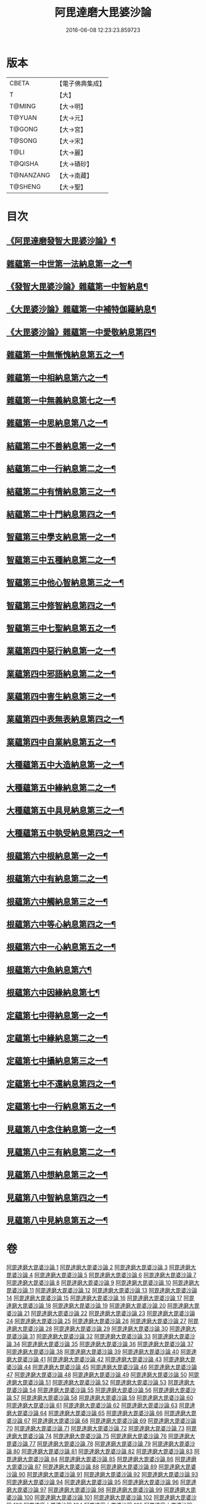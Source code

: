 #+TITLE: 阿毘達磨大毘婆沙論 
#+DATE: 2016-06-08 12:23:23.859723

* 版本
 |     CBETA|【電子佛典集成】|
 |         T|【大】     |
 |    T@MING|【大→明】   |
 |    T@YUAN|【大→元】   |
 |    T@GONG|【大→宮】   |
 |    T@SONG|【大→宋】   |
 |      T@LI|【大→麗】   |
 |   T@QISHA|【大→磧砂】  |
 | T@NANZANG|【大→南藏】  |
 |   T@SHENG|【大→聖】   |

* 目次
** [[file:KR6l0010_001.txt::001-0001a7][《阿毘達磨發智大毘婆沙論》¶]]
** [[file:KR6l0010_002.txt::002-0005b8][雜蘊第一中世第一法納息第一之一¶]]
** [[file:KR6l0010_009.txt::009-0042c8][《發智大毘婆沙論》雜蘊第一中智納息¶]]
** [[file:KR6l0010_023.txt::023-0116b27][《大毘婆沙論》雜蘊第一中補特伽羅納息¶]]
** [[file:KR6l0010_029.txt::029-0150c13][《大毘婆沙論》雜蘊第一中愛敬納息第四¶]]
** [[file:KR6l0010_034.txt::034-0178c26][雜蘊第一中無慚愧納息第五之一¶]]
** [[file:KR6l0010_038.txt::038-0198a8][雜蘊第一中相納息第六之一¶]]
** [[file:KR6l0010_039.txt::039-0203b20][雜蘊第一中無義納息第七之一¶]]
** [[file:KR6l0010_042.txt::042-0216b21][雜蘊第一中思納息第八之一¶]]
** [[file:KR6l0010_046.txt::046-0236b19][結蘊第二中不善納息第一之一¶]]
** [[file:KR6l0010_056.txt::056-0288a7][結蘊第二中一行納息第二之一¶]]
** [[file:KR6l0010_063.txt::063-0327b2][結蘊第二中有情納息第三之一¶]]
** [[file:KR6l0010_071.txt::071-0366a10][結蘊第二中十門納息第四之一¶]]
** [[file:KR6l0010_093.txt::093-0479a7][智蘊第三中學支納息第一之一¶]]
** [[file:KR6l0010_097.txt::097-0503c24][智蘊第三中五種納息第二之一¶]]
** [[file:KR6l0010_099.txt::099-0512a21][智蘊第三中他心智納息第三之一¶]]
** [[file:KR6l0010_105.txt::105-0546b9][智蘊第三中修智納息第四之一¶]]
** [[file:KR6l0010_109.txt::109-0562a24][智蘊第三中七聖納息第五之一¶]]
** [[file:KR6l0010_112.txt::112-0578a13][業蘊第四中惡行納息第一之一¶]]
** [[file:KR6l0010_116.txt::116-0604c3][業蘊第四中邪語納息第二之一¶]]
** [[file:KR6l0010_118.txt::118-0616c17][業蘊第四中害生納息第三之一¶]]
** [[file:KR6l0010_122.txt::122-0634b19][業蘊第四中表無表納息第四之一¶]]
** [[file:KR6l0010_124.txt::124-0649a15][業蘊第四中自業納息第五之一¶]]
** [[file:KR6l0010_127.txt::127-0661b38][大種蘊第五中大造納息第一之一¶]]
** [[file:KR6l0010_131.txt::131-0680b25][大種蘊第五中緣納息第二之一¶]]
** [[file:KR6l0010_134.txt::134-0693b18][大種蘊第五中具見納息第三之一¶]]
** [[file:KR6l0010_137.txt::137-0709a25][大種蘊第五中執受納息第四之一¶]]
** [[file:KR6l0010_142.txt::142-0728c8][根蘊第六中根納息第一之一¶]]
** [[file:KR6l0010_147.txt::147-0751b18][根蘊第六中有納息第二之一¶]]
** [[file:KR6l0010_149.txt::149-0760a22][根蘊第六中觸納息第三之一¶]]
** [[file:KR6l0010_151.txt::151-0769a7][根蘊第六中等心納息第四之一¶]]
** [[file:KR6l0010_155.txt::155-0787b12][根蘊第六中一心納息第五之一¶]]
** [[file:KR6l0010_156.txt::156-0792b28][根蘊第六中魚納息第六¶]]
** [[file:KR6l0010_156.txt::156-0795c25][根蘊第六中因緣納息第七¶]]
** [[file:KR6l0010_157.txt::157-0796a25][定蘊第七中得納息第一之一¶]]
** [[file:KR6l0010_162.txt::162-0821b9][定蘊第七中緣納息第二之一¶]]
** [[file:KR6l0010_166.txt::166-0836c22][定蘊第七中攝納息第三之一¶]]
** [[file:KR6l0010_174.txt::174-0873c11][定蘊第七中不還納息第四之一¶]]
** [[file:KR6l0010_183.txt::183-0919b24][定蘊第七中一行納息第五之一¶]]
** [[file:KR6l0010_187.txt::187-0936c7][見蘊第八中念住納息第一之一¶]]
** [[file:KR6l0010_192.txt::192-0960a29][見蘊第八中三有納息第二之一¶]]
** [[file:KR6l0010_195.txt::195-0974b26][見蘊第八中想納息第三之一¶]]
** [[file:KR6l0010_196.txt::196-0980b8][見蘊第八中智納息第四之一¶]]
** [[file:KR6l0010_198.txt::198-0987c10][見蘊第八中見納息第五之一¶]]

* 卷
[[file:KR6l0010_001.txt][阿毘達磨大毘婆沙論 1]]
[[file:KR6l0010_002.txt][阿毘達磨大毘婆沙論 2]]
[[file:KR6l0010_003.txt][阿毘達磨大毘婆沙論 3]]
[[file:KR6l0010_004.txt][阿毘達磨大毘婆沙論 4]]
[[file:KR6l0010_005.txt][阿毘達磨大毘婆沙論 5]]
[[file:KR6l0010_006.txt][阿毘達磨大毘婆沙論 6]]
[[file:KR6l0010_007.txt][阿毘達磨大毘婆沙論 7]]
[[file:KR6l0010_008.txt][阿毘達磨大毘婆沙論 8]]
[[file:KR6l0010_009.txt][阿毘達磨大毘婆沙論 9]]
[[file:KR6l0010_010.txt][阿毘達磨大毘婆沙論 10]]
[[file:KR6l0010_011.txt][阿毘達磨大毘婆沙論 11]]
[[file:KR6l0010_012.txt][阿毘達磨大毘婆沙論 12]]
[[file:KR6l0010_013.txt][阿毘達磨大毘婆沙論 13]]
[[file:KR6l0010_014.txt][阿毘達磨大毘婆沙論 14]]
[[file:KR6l0010_015.txt][阿毘達磨大毘婆沙論 15]]
[[file:KR6l0010_016.txt][阿毘達磨大毘婆沙論 16]]
[[file:KR6l0010_017.txt][阿毘達磨大毘婆沙論 17]]
[[file:KR6l0010_018.txt][阿毘達磨大毘婆沙論 18]]
[[file:KR6l0010_019.txt][阿毘達磨大毘婆沙論 19]]
[[file:KR6l0010_020.txt][阿毘達磨大毘婆沙論 20]]
[[file:KR6l0010_021.txt][阿毘達磨大毘婆沙論 21]]
[[file:KR6l0010_022.txt][阿毘達磨大毘婆沙論 22]]
[[file:KR6l0010_023.txt][阿毘達磨大毘婆沙論 23]]
[[file:KR6l0010_024.txt][阿毘達磨大毘婆沙論 24]]
[[file:KR6l0010_025.txt][阿毘達磨大毘婆沙論 25]]
[[file:KR6l0010_026.txt][阿毘達磨大毘婆沙論 26]]
[[file:KR6l0010_027.txt][阿毘達磨大毘婆沙論 27]]
[[file:KR6l0010_028.txt][阿毘達磨大毘婆沙論 28]]
[[file:KR6l0010_029.txt][阿毘達磨大毘婆沙論 29]]
[[file:KR6l0010_030.txt][阿毘達磨大毘婆沙論 30]]
[[file:KR6l0010_031.txt][阿毘達磨大毘婆沙論 31]]
[[file:KR6l0010_032.txt][阿毘達磨大毘婆沙論 32]]
[[file:KR6l0010_033.txt][阿毘達磨大毘婆沙論 33]]
[[file:KR6l0010_034.txt][阿毘達磨大毘婆沙論 34]]
[[file:KR6l0010_035.txt][阿毘達磨大毘婆沙論 35]]
[[file:KR6l0010_036.txt][阿毘達磨大毘婆沙論 36]]
[[file:KR6l0010_037.txt][阿毘達磨大毘婆沙論 37]]
[[file:KR6l0010_038.txt][阿毘達磨大毘婆沙論 38]]
[[file:KR6l0010_039.txt][阿毘達磨大毘婆沙論 39]]
[[file:KR6l0010_040.txt][阿毘達磨大毘婆沙論 40]]
[[file:KR6l0010_041.txt][阿毘達磨大毘婆沙論 41]]
[[file:KR6l0010_042.txt][阿毘達磨大毘婆沙論 42]]
[[file:KR6l0010_043.txt][阿毘達磨大毘婆沙論 43]]
[[file:KR6l0010_044.txt][阿毘達磨大毘婆沙論 44]]
[[file:KR6l0010_045.txt][阿毘達磨大毘婆沙論 45]]
[[file:KR6l0010_046.txt][阿毘達磨大毘婆沙論 46]]
[[file:KR6l0010_047.txt][阿毘達磨大毘婆沙論 47]]
[[file:KR6l0010_048.txt][阿毘達磨大毘婆沙論 48]]
[[file:KR6l0010_049.txt][阿毘達磨大毘婆沙論 49]]
[[file:KR6l0010_050.txt][阿毘達磨大毘婆沙論 50]]
[[file:KR6l0010_051.txt][阿毘達磨大毘婆沙論 51]]
[[file:KR6l0010_052.txt][阿毘達磨大毘婆沙論 52]]
[[file:KR6l0010_053.txt][阿毘達磨大毘婆沙論 53]]
[[file:KR6l0010_054.txt][阿毘達磨大毘婆沙論 54]]
[[file:KR6l0010_055.txt][阿毘達磨大毘婆沙論 55]]
[[file:KR6l0010_056.txt][阿毘達磨大毘婆沙論 56]]
[[file:KR6l0010_057.txt][阿毘達磨大毘婆沙論 57]]
[[file:KR6l0010_058.txt][阿毘達磨大毘婆沙論 58]]
[[file:KR6l0010_059.txt][阿毘達磨大毘婆沙論 59]]
[[file:KR6l0010_060.txt][阿毘達磨大毘婆沙論 60]]
[[file:KR6l0010_061.txt][阿毘達磨大毘婆沙論 61]]
[[file:KR6l0010_062.txt][阿毘達磨大毘婆沙論 62]]
[[file:KR6l0010_063.txt][阿毘達磨大毘婆沙論 63]]
[[file:KR6l0010_064.txt][阿毘達磨大毘婆沙論 64]]
[[file:KR6l0010_065.txt][阿毘達磨大毘婆沙論 65]]
[[file:KR6l0010_066.txt][阿毘達磨大毘婆沙論 66]]
[[file:KR6l0010_067.txt][阿毘達磨大毘婆沙論 67]]
[[file:KR6l0010_068.txt][阿毘達磨大毘婆沙論 68]]
[[file:KR6l0010_069.txt][阿毘達磨大毘婆沙論 69]]
[[file:KR6l0010_070.txt][阿毘達磨大毘婆沙論 70]]
[[file:KR6l0010_071.txt][阿毘達磨大毘婆沙論 71]]
[[file:KR6l0010_072.txt][阿毘達磨大毘婆沙論 72]]
[[file:KR6l0010_073.txt][阿毘達磨大毘婆沙論 73]]
[[file:KR6l0010_074.txt][阿毘達磨大毘婆沙論 74]]
[[file:KR6l0010_075.txt][阿毘達磨大毘婆沙論 75]]
[[file:KR6l0010_076.txt][阿毘達磨大毘婆沙論 76]]
[[file:KR6l0010_077.txt][阿毘達磨大毘婆沙論 77]]
[[file:KR6l0010_078.txt][阿毘達磨大毘婆沙論 78]]
[[file:KR6l0010_079.txt][阿毘達磨大毘婆沙論 79]]
[[file:KR6l0010_080.txt][阿毘達磨大毘婆沙論 80]]
[[file:KR6l0010_081.txt][阿毘達磨大毘婆沙論 81]]
[[file:KR6l0010_082.txt][阿毘達磨大毘婆沙論 82]]
[[file:KR6l0010_083.txt][阿毘達磨大毘婆沙論 83]]
[[file:KR6l0010_084.txt][阿毘達磨大毘婆沙論 84]]
[[file:KR6l0010_085.txt][阿毘達磨大毘婆沙論 85]]
[[file:KR6l0010_086.txt][阿毘達磨大毘婆沙論 86]]
[[file:KR6l0010_087.txt][阿毘達磨大毘婆沙論 87]]
[[file:KR6l0010_088.txt][阿毘達磨大毘婆沙論 88]]
[[file:KR6l0010_089.txt][阿毘達磨大毘婆沙論 89]]
[[file:KR6l0010_090.txt][阿毘達磨大毘婆沙論 90]]
[[file:KR6l0010_091.txt][阿毘達磨大毘婆沙論 91]]
[[file:KR6l0010_092.txt][阿毘達磨大毘婆沙論 92]]
[[file:KR6l0010_093.txt][阿毘達磨大毘婆沙論 93]]
[[file:KR6l0010_094.txt][阿毘達磨大毘婆沙論 94]]
[[file:KR6l0010_095.txt][阿毘達磨大毘婆沙論 95]]
[[file:KR6l0010_096.txt][阿毘達磨大毘婆沙論 96]]
[[file:KR6l0010_097.txt][阿毘達磨大毘婆沙論 97]]
[[file:KR6l0010_098.txt][阿毘達磨大毘婆沙論 98]]
[[file:KR6l0010_099.txt][阿毘達磨大毘婆沙論 99]]
[[file:KR6l0010_100.txt][阿毘達磨大毘婆沙論 100]]
[[file:KR6l0010_101.txt][阿毘達磨大毘婆沙論 101]]
[[file:KR6l0010_102.txt][阿毘達磨大毘婆沙論 102]]
[[file:KR6l0010_103.txt][阿毘達磨大毘婆沙論 103]]
[[file:KR6l0010_104.txt][阿毘達磨大毘婆沙論 104]]
[[file:KR6l0010_105.txt][阿毘達磨大毘婆沙論 105]]
[[file:KR6l0010_106.txt][阿毘達磨大毘婆沙論 106]]
[[file:KR6l0010_107.txt][阿毘達磨大毘婆沙論 107]]
[[file:KR6l0010_108.txt][阿毘達磨大毘婆沙論 108]]
[[file:KR6l0010_109.txt][阿毘達磨大毘婆沙論 109]]
[[file:KR6l0010_110.txt][阿毘達磨大毘婆沙論 110]]
[[file:KR6l0010_111.txt][阿毘達磨大毘婆沙論 111]]
[[file:KR6l0010_112.txt][阿毘達磨大毘婆沙論 112]]
[[file:KR6l0010_113.txt][阿毘達磨大毘婆沙論 113]]
[[file:KR6l0010_114.txt][阿毘達磨大毘婆沙論 114]]
[[file:KR6l0010_115.txt][阿毘達磨大毘婆沙論 115]]
[[file:KR6l0010_116.txt][阿毘達磨大毘婆沙論 116]]
[[file:KR6l0010_117.txt][阿毘達磨大毘婆沙論 117]]
[[file:KR6l0010_118.txt][阿毘達磨大毘婆沙論 118]]
[[file:KR6l0010_119.txt][阿毘達磨大毘婆沙論 119]]
[[file:KR6l0010_120.txt][阿毘達磨大毘婆沙論 120]]
[[file:KR6l0010_121.txt][阿毘達磨大毘婆沙論 121]]
[[file:KR6l0010_122.txt][阿毘達磨大毘婆沙論 122]]
[[file:KR6l0010_123.txt][阿毘達磨大毘婆沙論 123]]
[[file:KR6l0010_124.txt][阿毘達磨大毘婆沙論 124]]
[[file:KR6l0010_125.txt][阿毘達磨大毘婆沙論 125]]
[[file:KR6l0010_126.txt][阿毘達磨大毘婆沙論 126]]
[[file:KR6l0010_127.txt][阿毘達磨大毘婆沙論 127]]
[[file:KR6l0010_128.txt][阿毘達磨大毘婆沙論 128]]
[[file:KR6l0010_129.txt][阿毘達磨大毘婆沙論 129]]
[[file:KR6l0010_130.txt][阿毘達磨大毘婆沙論 130]]
[[file:KR6l0010_131.txt][阿毘達磨大毘婆沙論 131]]
[[file:KR6l0010_132.txt][阿毘達磨大毘婆沙論 132]]
[[file:KR6l0010_133.txt][阿毘達磨大毘婆沙論 133]]
[[file:KR6l0010_134.txt][阿毘達磨大毘婆沙論 134]]
[[file:KR6l0010_135.txt][阿毘達磨大毘婆沙論 135]]
[[file:KR6l0010_136.txt][阿毘達磨大毘婆沙論 136]]
[[file:KR6l0010_137.txt][阿毘達磨大毘婆沙論 137]]
[[file:KR6l0010_138.txt][阿毘達磨大毘婆沙論 138]]
[[file:KR6l0010_139.txt][阿毘達磨大毘婆沙論 139]]
[[file:KR6l0010_140.txt][阿毘達磨大毘婆沙論 140]]
[[file:KR6l0010_141.txt][阿毘達磨大毘婆沙論 141]]
[[file:KR6l0010_142.txt][阿毘達磨大毘婆沙論 142]]
[[file:KR6l0010_143.txt][阿毘達磨大毘婆沙論 143]]
[[file:KR6l0010_144.txt][阿毘達磨大毘婆沙論 144]]
[[file:KR6l0010_145.txt][阿毘達磨大毘婆沙論 145]]
[[file:KR6l0010_146.txt][阿毘達磨大毘婆沙論 146]]
[[file:KR6l0010_147.txt][阿毘達磨大毘婆沙論 147]]
[[file:KR6l0010_148.txt][阿毘達磨大毘婆沙論 148]]
[[file:KR6l0010_149.txt][阿毘達磨大毘婆沙論 149]]
[[file:KR6l0010_150.txt][阿毘達磨大毘婆沙論 150]]
[[file:KR6l0010_151.txt][阿毘達磨大毘婆沙論 151]]
[[file:KR6l0010_152.txt][阿毘達磨大毘婆沙論 152]]
[[file:KR6l0010_153.txt][阿毘達磨大毘婆沙論 153]]
[[file:KR6l0010_154.txt][阿毘達磨大毘婆沙論 154]]
[[file:KR6l0010_155.txt][阿毘達磨大毘婆沙論 155]]
[[file:KR6l0010_156.txt][阿毘達磨大毘婆沙論 156]]
[[file:KR6l0010_157.txt][阿毘達磨大毘婆沙論 157]]
[[file:KR6l0010_158.txt][阿毘達磨大毘婆沙論 158]]
[[file:KR6l0010_159.txt][阿毘達磨大毘婆沙論 159]]
[[file:KR6l0010_160.txt][阿毘達磨大毘婆沙論 160]]
[[file:KR6l0010_161.txt][阿毘達磨大毘婆沙論 161]]
[[file:KR6l0010_162.txt][阿毘達磨大毘婆沙論 162]]
[[file:KR6l0010_163.txt][阿毘達磨大毘婆沙論 163]]
[[file:KR6l0010_164.txt][阿毘達磨大毘婆沙論 164]]
[[file:KR6l0010_165.txt][阿毘達磨大毘婆沙論 165]]
[[file:KR6l0010_166.txt][阿毘達磨大毘婆沙論 166]]
[[file:KR6l0010_167.txt][阿毘達磨大毘婆沙論 167]]
[[file:KR6l0010_168.txt][阿毘達磨大毘婆沙論 168]]
[[file:KR6l0010_169.txt][阿毘達磨大毘婆沙論 169]]
[[file:KR6l0010_170.txt][阿毘達磨大毘婆沙論 170]]
[[file:KR6l0010_171.txt][阿毘達磨大毘婆沙論 171]]
[[file:KR6l0010_172.txt][阿毘達磨大毘婆沙論 172]]
[[file:KR6l0010_173.txt][阿毘達磨大毘婆沙論 173]]
[[file:KR6l0010_174.txt][阿毘達磨大毘婆沙論 174]]
[[file:KR6l0010_175.txt][阿毘達磨大毘婆沙論 175]]
[[file:KR6l0010_176.txt][阿毘達磨大毘婆沙論 176]]
[[file:KR6l0010_177.txt][阿毘達磨大毘婆沙論 177]]
[[file:KR6l0010_178.txt][阿毘達磨大毘婆沙論 178]]
[[file:KR6l0010_179.txt][阿毘達磨大毘婆沙論 179]]
[[file:KR6l0010_180.txt][阿毘達磨大毘婆沙論 180]]
[[file:KR6l0010_181.txt][阿毘達磨大毘婆沙論 181]]
[[file:KR6l0010_182.txt][阿毘達磨大毘婆沙論 182]]
[[file:KR6l0010_183.txt][阿毘達磨大毘婆沙論 183]]
[[file:KR6l0010_184.txt][阿毘達磨大毘婆沙論 184]]
[[file:KR6l0010_185.txt][阿毘達磨大毘婆沙論 185]]
[[file:KR6l0010_186.txt][阿毘達磨大毘婆沙論 186]]
[[file:KR6l0010_187.txt][阿毘達磨大毘婆沙論 187]]
[[file:KR6l0010_188.txt][阿毘達磨大毘婆沙論 188]]
[[file:KR6l0010_189.txt][阿毘達磨大毘婆沙論 189]]
[[file:KR6l0010_190.txt][阿毘達磨大毘婆沙論 190]]
[[file:KR6l0010_191.txt][阿毘達磨大毘婆沙論 191]]
[[file:KR6l0010_192.txt][阿毘達磨大毘婆沙論 192]]
[[file:KR6l0010_193.txt][阿毘達磨大毘婆沙論 193]]
[[file:KR6l0010_194.txt][阿毘達磨大毘婆沙論 194]]
[[file:KR6l0010_195.txt][阿毘達磨大毘婆沙論 195]]
[[file:KR6l0010_196.txt][阿毘達磨大毘婆沙論 196]]
[[file:KR6l0010_197.txt][阿毘達磨大毘婆沙論 197]]
[[file:KR6l0010_198.txt][阿毘達磨大毘婆沙論 198]]
[[file:KR6l0010_199.txt][阿毘達磨大毘婆沙論 199]]
[[file:KR6l0010_200.txt][阿毘達磨大毘婆沙論 200]]

